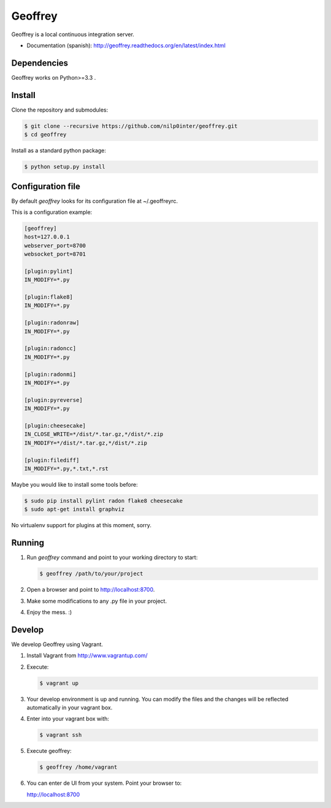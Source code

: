 Geoffrey
========

Geoffrey is a local continuous integration server.

.. image:: https://raw.githubusercontent.com/nilp0inter/geoffrey/develop/src/geoffrey/web/assets/geoffrey.jpg


* Documentation (spanish): http://geoffrey.readthedocs.org/en/latest/index.html


Dependencies
------------

Geoffrey works on Python>=3.3 .


Install
-------

Clone the repository and submodules:

.. code-block:: bash

   $ git clone --recursive https://github.com/nilp0inter/geoffrey.git
   $ cd geoffrey

Install as a standard python package:

.. code-block:: bash

   $ python setup.py install


Configuration file
------------------

By default `geoffrey` looks for its configuration file at ~/.geoffreyrc.

This is a configuration example:

.. code-block:: ini

   [geoffrey]
   host=127.0.0.1
   webserver_port=8700
   websocket_port=8701

   [plugin:pylint]
   IN_MODIFY=*.py

   [plugin:flake8]
   IN_MODIFY=*.py

   [plugin:radonraw]
   IN_MODIFY=*.py

   [plugin:radoncc]
   IN_MODIFY=*.py

   [plugin:radonmi]
   IN_MODIFY=*.py

   [plugin:pyreverse]
   IN_MODIFY=*.py

   [plugin:cheesecake]
   IN_CLOSE_WRITE=*/dist/*.tar.gz,*/dist/*.zip
   IN_MODIFY=*/dist/*.tar.gz,*/dist/*.zip

   [plugin:filediff]
   IN_MODIFY=*.py,*.txt,*.rst

Maybe you would like to install some tools before:

.. code-block:: bash

   $ sudo pip install pylint radon flake8 cheesecake
   $ sudo apt-get install graphviz

No virtualenv support for plugins at this moment, sorry.


Running
-------

1. Run `geoffrey` command and point to your working directory to start:

   .. code-block:: bash

      $ geoffrey /path/to/your/project

2. Open a browser and point to http://localhost:8700.
3. Make some modifications to any .py file in your project.
4. Enjoy the mess. :)


Develop
-------

We develop Geoffrey using Vagrant.

1. Install Vagrant from http://www.vagrantup.com/
2. Execute:

   .. code-block:: bash

      $ vagrant up

3. Your develop environment is up and running. You can modify the files and
   the changes will be reflected automatically in your vagrant box.

4. Enter into your vagrant box with:

   .. code-block:: bash

      $ vagrant ssh

5. Execute geoffrey:

   .. code-block:: bash

      $ geoffrey /home/vagrant

6. You can enter de UI from your system. Point your browser to:

   http://localhost:8700

